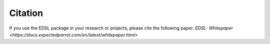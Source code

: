 .. _citation:

Citation
========

If you use the EDSL package in your research or projects, please cite the following paper:
`EDSL: Whitepaper <https://docs.expectedparrot.com/en/latest/whitepaper.html>`


